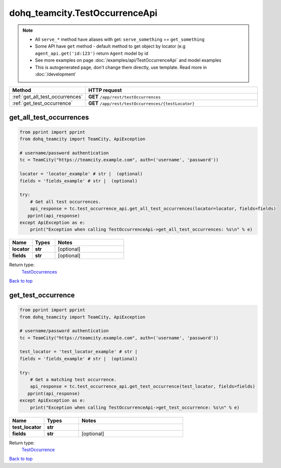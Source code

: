 dohq_teamcity.TestOccurrenceApi
######################################

.. note::

   + All ``serve_*`` method have aliases with get: ``serve_something`` == ``get_something``
   + Some API have ``get`` method - default method to get object by locator (e.g ``agent_api.get('id:123')`` return ``Agent`` model by id
   + See more examples on page :doc:`/examples/api/TestOccurrenceApi` and model examples
   + This is autogenerated page, don't change them directly, use template. Read more in :doc:`/development`

.. list-table::
   :widths: 20 80
   :header-rows: 1

   * - Method
     - HTTP request
   * - :ref:`get_all_test_occurrences`
     - **GET** ``/app/rest/testOccurrences``
   * - :ref:`get_test_occurrence`
     - **GET** ``/app/rest/testOccurrences/{testLocator}``

.. _get_all_test_occurrences:

get_all_test_occurrences
-----------------

.. code-block:: python

    from pprint import pprint
    from dohq_teamcity import TeamCity, ApiException

    # username/password authentication
    tc = TeamCity("https://teamcity.example.com", auth=('username', 'password'))

    locator = 'locator_example' # str |  (optional)
    fields = 'fields_example' # str |  (optional)

    try:
        # Get all test occurrences.
        api_response = tc.test_occurrence_api.get_all_test_occurrences(locator=locator, fields=fields)
       pprint(api_response)
    except ApiException as e:
        print("Exception when calling TestOccurrenceApi->get_all_test_occurrences: %s\n" % e)



.. list-table::
   :widths: 20 20 60
   :header-rows: 1

   * - Name
     - Types
     - Notes

   * - **locator**
     - **str**
     - [optional] 
   * - **fields**
     - **str**
     - [optional] 

Return type:
    `TestOccurrences <../models/TestOccurrences.html>`_

`Back to top <#>`_

.. _get_test_occurrence:

get_test_occurrence
-----------------

.. code-block:: python

    from pprint import pprint
    from dohq_teamcity import TeamCity, ApiException

    # username/password authentication
    tc = TeamCity("https://teamcity.example.com", auth=('username', 'password'))

    test_locator = 'test_locator_example' # str | 
    fields = 'fields_example' # str |  (optional)

    try:
        # Get a matching test occurrence.
        api_response = tc.test_occurrence_api.get_test_occurrence(test_locator, fields=fields)
       pprint(api_response)
    except ApiException as e:
        print("Exception when calling TestOccurrenceApi->get_test_occurrence: %s\n" % e)



.. list-table::
   :widths: 20 20 60
   :header-rows: 1

   * - Name
     - Types
     - Notes

   * - **test_locator**
     - **str**
     - 
   * - **fields**
     - **str**
     - [optional] 

Return type:
    `TestOccurrence <../models/TestOccurrence.html>`_

`Back to top <#>`_

